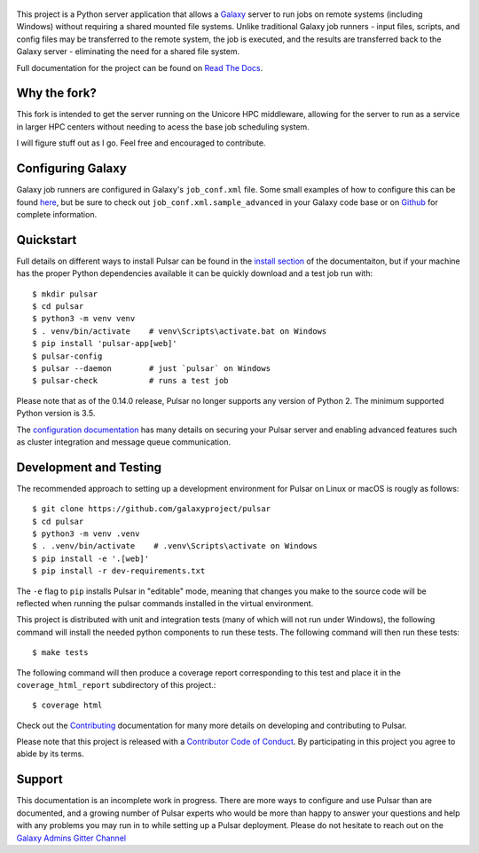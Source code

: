 .. figure:: https://galaxyproject.org/images/galaxy-logos/pulsar_transparent.png
   :alt: Pulsar Logo

.. image:: https://readthedocs.org/projects/pulsar/badge/?version=latest
   :target: http://pulsar.readthedocs.io/en/latest/?badge=latest
   :alt: Documentation Status
.. image:: https://badge.fury.io/py/pulsar-app.svg
   :target: https://pypi.python.org/pypi/pulsar-app/
   :alt: Pulsar on the Python Package Index (PyPI)
.. image:: https://travis-ci.org/galaxyproject/pulsar.png?branch=master
   :target: https://travis-ci.org/galaxyproject/pulsar
   :alt: Build Status
.. image:: https://coveralls.io/repos/galaxyproject/pulsar/badge.png?branch=master
   :target: https://coveralls.io/r/galaxyproject/pulsar?branch=master
   :alt: Test Coverage

This project is a Python server application that allows a `Galaxy
<http://galaxyproject.org>`_ server to run jobs on remote systems (including
Windows) without requiring a shared mounted file systems. Unlike traditional
Galaxy job runners - input files, scripts, and config files may be transferred
to the remote system, the job is executed, and the results are transferred back
to the Galaxy server - eliminating the need for a shared file system.

Full documentation for the project can be found on `Read The Docs
<https://pulsar.readthedocs.io/>`_.

------------------
Why the fork?
------------------

This fork is intended to get the server running on the Unicore HPC middleware, allowing for the server to run as a service in larger HPC centers without needing to acess the base job scheduling system.

I will figure stuff out as I go. Feel free and encouraged to contribute.


------------------
Configuring Galaxy
------------------

Galaxy job runners are configured in Galaxy's ``job_conf.xml`` file. Some small
examples of how to configure this can be found `here
<https://pulsar.readthedocs.org/en/latest/galaxy_conf.html>`__, but be sure
to check out ``job_conf.xml.sample_advanced`` in your Galaxy code base or on
`Github
<https://github.com/galaxyproject/galaxy/blob/master/config/job_conf.xml.sample_advanced>`_
for complete information.

------------------
Quickstart
------------------

Full details on different ways to install Pulsar can be found in the `install
section <https://pulsar.readthedocs.org/en/latest/install.html>`__ of the
documentaiton, but if your machine has the proper Python dependencies
available it can be quickly download and a test job run with::

    $ mkdir pulsar
    $ cd pulsar
    $ python3 -m venv venv
    $ . venv/bin/activate    # venv\Scripts\activate.bat on Windows
    $ pip install 'pulsar-app[web]'
    $ pulsar-config
    $ pulsar --daemon        # just `pulsar` on Windows
    $ pulsar-check           # runs a test job

Please note that as of the 0.14.0 release, Pulsar no longer supports any version
of Python 2. The minimum supported Python version is 3.5.

The `configuration documentation
<https://pulsar.readthedocs.org/en/latest/configure.html>`__
has many details on securing your Pulsar server and enabling advanced features
such as cluster integration and message queue communication.

-----------------------
Development and Testing
-----------------------

The recommended approach to setting up a development environment for Pulsar on
Linux or macOS is rougly as follows::

    $ git clone https://github.com/galaxyproject/pulsar
    $ cd pulsar
    $ python3 -m venv .venv
    $ . .venv/bin/activate    # .venv\Scripts\activate on Windows
    $ pip install -e '.[web]'
    $ pip install -r dev-requirements.txt

The ``-e`` flag to ``pip`` installs Pulsar in "editable" mode, meaning that
changes you make to the source code will be reflected when running the pulsar
commands installed in the virtual environment.

This project is distributed with unit and integration tests (many of which will
not run under Windows), the following command will install the needed python
components to run these tests. The following command will then run these tests::

    $ make tests

The following command will then produce a coverage report corresponding to this
test and place it in the ``coverage_html_report`` subdirectory of this
project.::

    $ coverage html

Check out the `Contributing
<https://pulsar.readthedocs.org/en/latest/contributing.html>`_ documentation
for many more details on developing and contributing to Pulsar.

Please note that this project is released with a `Contributor Code of Conduct 
<https://pulsar.readthedocs.org/en/latest/conduct.html>`__. By participating
in this project you agree to abide by its terms.

-----------------------
Support
-----------------------

This documentation is an incomplete work in progress. There are more ways to
configure and use Pulsar than are documented, and a growing number of Pulsar
experts who would be more than happy to answer your questions and help with any
problems you may run in to while setting up a Pulsar deployment. Please do not
hesitate to reach out on the `Galaxy Admins Gitter Channel`_

.. _Galaxy Admins Gitter Channel: https://gitter.im/galaxyproject/admins
